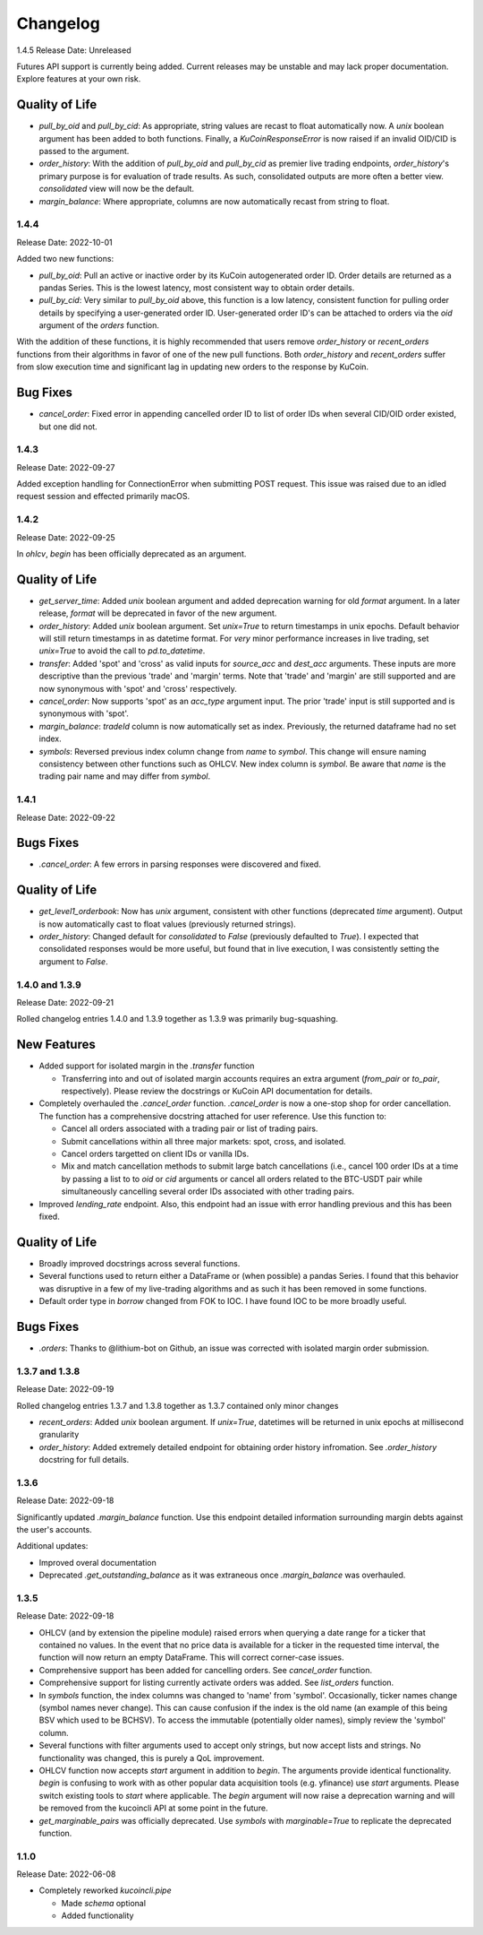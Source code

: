 Changelog
=========

1.4.5
Release Date: Unreleased

Futures API support is currently being added. Current releases may be unstable and may lack proper documentation. Explore features at your own risk.

Quality of Life
^^^^^^^^^^^^^^^
* `pull_by_oid` and `pull_by_cid`: As appropriate, string values are recast to float automatically now. A `unix` boolean argument has been added to both functions. Finally, a 
  `KuCoinResponseError` is now raised if an invalid OID/CID is passed to the argument.
* `order_history`: With the addition of `pull_by_oid` and `pull_by_cid` as premier live trading endpoints, `order_history`'s primary purpose is for evaluation of trade results.
  As such, consolidated outputs are more often a better view. `consolidated` view will now be the default.
* `margin_balance`: Where appropriate, columns are now automatically recast from string to float.

1.4.4
-----
Release Date: 2022-10-01

Added two new functions:

* `pull_by_oid`: Pull an active or inactive order by its KuCoin autogenerated order ID. Order details are returned as a pandas Series. This is the lowest latency, most consistent way to 
  obtain order details.
* `pull_by_cid`: Very similar to `pull_by_oid` above, this function is a low latency, consistent function for pulling order details by specifying a user-generated order ID. User-generated
  order ID's can be attached to orders via the `oid` argument of the `orders` function.

With the addition of these functions, it is highly recommended that users remove `order_history` or `recent_orders` functions from their algorithms in favor of one of the new pull functions.
Both `order_history` and `recent_orders` suffer from slow execution time and significant lag in updating new orders to the response by KuCoin.

Bug Fixes
^^^^^^^^^
* `cancel_order`: Fixed error in appending cancelled order ID to list of order IDs when several CID/OID order existed, but one did not.

1.4.3
-----
Release Date: 2022-09-27

Added exception handling for ConnectionError when submitting POST request. This issue was raised due to an idled request session and effected primarily macOS.

1.4.2
-----
Release Date: 2022-09-25

In `ohlcv`, `begin` has been officially deprecated as an argument.

Quality of Life
^^^^^^^^^^^^^^^
* `get_server_time`: Added `unix` boolean argument and added deprecation warning for old `format` argument. In a later release, `format` will be deprecated in
  favor of the new argument.
* `order_history`: Added `unix` boolean argument. Set `unix=True` to return timestamps in unix epochs. Default behavior will still return timestamps in as
  datetime format. For *very* minor performance increases in live trading, set `unix=True` to avoid the call to `pd.to_datetime`.
* `transfer`: Added 'spot' and 'cross' as valid inputs for `source_acc` and `dest_acc` arguments. These inputs are more descriptive than the previous 'trade'
  and 'margin' terms. Note that 'trade' and 'margin' are still supported and are now synonymous with 'spot' and 'cross' respectively.
* `cancel_order`: Now supports 'spot' as an `acc_type` argument input. The prior 'trade' input is still supported and is synonymous with 'spot'.
* `margin_balance`: `tradeId` column is now automatically set as index. Previously, the returned dataframe had no set index.
* `symbols`: Reversed previous index column change from `name` to `symbol`. This change will ensure naming consistency between other functions such as OHLCV.
  New index column is `symbol`. Be aware that `name` is the trading pair name and may differ from `symbol`.

1.4.1
-----
Release Date: 2022-09-22

Bugs Fixes
^^^^^^^^^^
* `.cancel_order`: A few errors in parsing responses were discovered and fixed.

Quality of Life
^^^^^^^^^^^^^^^
* `get_level1_orderbook`: Now has `unix` argument, consistent with other functions (deprecated `time` argument). Output is now automatically cast to 
  float values (previously returned strings).
* `order_history`: Changed default for `consolidated` to `False` (previously defaulted to `True`). I expected that consolidated responses would be more
  useful, but found that in live execution, I was consistently setting the argument to `False`.

1.4.0 and 1.3.9
---------------
Release Date: 2022-09-21

Rolled changelog entries 1.4.0 and 1.3.9 together as 1.3.9 was primarily bug-squashing.

New Features 
^^^^^^^^^^^^
* Added support for isolated margin in the `.transfer` function
  
  * Transferring into and out of isolated margin accounts requires an extra argument (`from_pair` or `to_pair`, respectively).
    Please review the docstrings or KuCoin API documentation for details.

* Completely overhauled the `.cancel_order` function. `.cancel_order` is now a one-stop shop for order cancellation. The function
  has a comprehensive docstring attached for user reference. Use this function to:

  * Cancel all orders associated with a trading pair or list of trading pairs.
  * Submit cancellations within all three major markets: spot, cross, and isolated.
  * Cancel orders targetted on client IDs or vanilla IDs.
  * Mix and match cancellation methods to submit large batch cancellations (i.e., cancel 100 order IDs at a time by passing a list to
    to `oid` or `cid` arguments or cancel all orders related to the BTC-USDT pair while simultaneously cancelling several
    order IDs associated with other trading pairs.

* Improved `lending_rate` endpoint. Also, this endpoint had an issue with error handling previous and this has been fixed.

Quality of Life
^^^^^^^^^^^^^^^
* Broadly improved docstrings across several functions.
* Several functions used to return either a DataFrame or (when possible) a pandas Series. I found that this behavior was disruptive
  in a few of my live-trading algorithms and as such it has been removed in some functions.
* Default order type in `borrow` changed from FOK to IOC. I have found IOC to be more broadly useful.

Bugs Fixes
^^^^^^^^^^
* `.orders`: Thanks to @lithium-bot on Github, an issue was corrected with isolated margin order submission.

1.3.7 and 1.3.8
---------------
Release Date: 2022-09-19

Rolled changelog entries 1.3.7 and 1.3.8 together as 1.3.7 contained only minor changes

* `recent_orders`: Added `unix` boolean argument. If `unix=True`, datetimes will be returned in unix epochs at millisecond granularity 
* `order_history`: Added extremely detailed endpoint for obtaining order history infromation. See `.order_history` docstring for full details. 

1.3.6
-----
Release Date: 2022-09-18

Significantly updated `.margin_balance` function. Use this endpoint detailed information surrounding margin debts
against the user's accounts.

Additional updates:

* Improved overal documentation
* Deprecated `.get_outstanding_balance` as it was extraneous once `.margin_balance` was overhauled.

1.3.5
-----
Release Date: 2022-09-18

* OHLCV (and by extension the pipeline module) raised errors when querying a date range for a ticker that contained no values. In the event that no price 
  data is available for a ticker in the requested time interval, the function will now return an empty DataFrame. This will correct corner-case issues.
* Comprehensive support has been added for cancelling orders. See `cancel_order` function.
* Comprehensive support for listing currently activate orders was added. See `list_orders` function.
* In `symbols` function, the index columns was changed to 'name' from 'symbol'. Occasionally, ticker names change (symbol names never change). This can cause 
  confusion if the index is the old name (an example of this being BSV which used to be BCHSV). To access the immutable (potentially older names), 
  simply review the 'symbol' column.
* Several functions with filter arguments used to accept only strings, but now accept lists and strings. No functionality was changed, this is purely a QoL 
  improvement.
* OHLCV function now accepts `start` argument in addition to `begin`. The arguments provide identical functionality. `begin` is confusing to work with as 
  other popular data acquisition tools (e.g. yfinance) use `start` arguments. Please switch existing tools to `start` where applicable. The `begin` argument 
  will now raise a deprecation warning and will be removed from the kucoincli API at some point in the future.
* `get_marginable_pairs` was officially deprecated. Use `symbols` with `marginable=True` to replicate the deprecated function.

1.1.0
-----
Release Date: 2022-06-08

* Completely reworked `kucoincli.pipe`
  
  * Made `schema` optional
  * Added functionality 